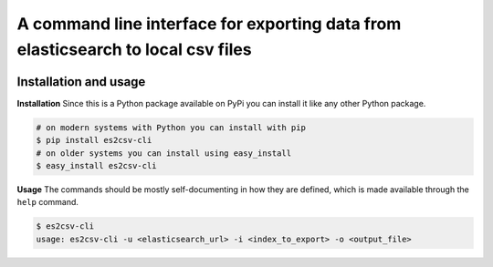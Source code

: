 A command line interface for exporting data from elasticsearch to local csv files
=================================================================================

.. image:: https://travis-ci.org/therako/es2csv-cli.svg?branch=master
   :target: https://travis-ci.org/therako/es2csv-cli
   :alt: Build Status

.. image:: https://img.shields.io/pypi/v/es2csv-cli.svg
   :target: https://pypi.python.org/pypi/es2csv-cli/
   :alt: Latest Version

.. image:: https://img.shields.io/pypi/pyversions/es2csv-cli.svg
   :target: https://pypi.python.org/pypi/es2csv-cli/
   :alt: Python versions

.. image:: https://img.shields.io/pypi/status/es2csv-cli.svg
   :target: https://pypi.python.org/pypi/es2csv-cli/
   :alt: Package status


Installation and usage
----------------------

**Installation**
Since this is a Python package available on PyPi you can install it like 
any other Python package.

.. code-block:: shell

    # on modern systems with Python you can install with pip
    $ pip install es2csv-cli
    # on older systems you can install using easy_install
    $ easy_install es2csv-cli

**Usage**
The commands should be mostly self-documenting in how they are defined,
which is made available through the ``help`` command.

.. code-block:: shell

    $ es2csv-cli
    usage: es2csv-cli -u <elasticsearch_url> -i <index_to_export> -o <output_file>

